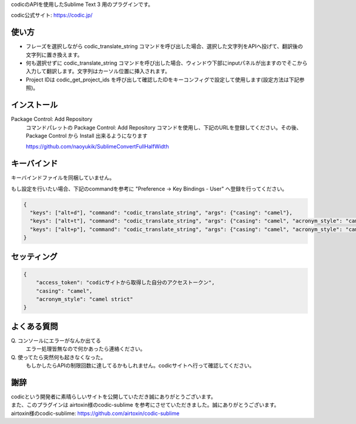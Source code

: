 codicのAPIを使用したSublime Text 3 用のプラグインです。

codic公式サイト: https://codic.jp/


使い方
======
* フレーズを選択しながら codic_translate_string コマンドを呼び出した場合、選択した文字列をAPIへ投げて、翻訳後の文字列に置き換えます。
* 何も選択せずに codic_translate_string コマンドを呼び出した場合、ウィンドウ下部にinputパネルが出ますのでそこから入力して翻訳します。文字列はカーソル位置に挿入されます。
* Project IDは codic_get_project_ids を呼び出して確認したIDをキーコンフィグで設定して使用します(設定方法は下記参照)。

インストール
============

Package Control: Add Repository
  コマンドパレットの Package Control: Add Repository コマンドを使用し、下記のURLを登録してください。その後、Package Control から Install 出来るようになります

  https://github.com/naoyukik/SublimeConvertFullHalfWidth


キーバインド
============
キーバインドファイルを同梱していません。

もし設定を行いたい場合、下記のcommandを参考に "Preference -> Key Bindings - User" へ登録を行ってください。

.. code-block:: json

  {
    "keys": ["alt+d"], "command": "codic_translate_string", "args": {"casing": "camel"},
    "keys": ["alt+t"], "command": "codic_translate_string", "args": {"casing": "camel", "acronym_style": "camel strict"},
    "keys": ["alt+p"], "command": "codic_translate_string", "args": {"casing": "camel", "acronym_style": "camel strict", "project_id": "0"},
  }


セッティング
============

.. code-block:: json

  {
      "access_token": "codicサイトから取得した自分のアクセストークン",
      "casing": "camel",
      "acronym_style": "camel strict"
  }

よくある質問
============

\Q. コンソールにエラーがなんか出てる  
  エラー処理皆無なので何かあったら連絡ください。

\Q. 使ってたら突然何も起きなくなった。  
  もしかしたらAPIの制限回数に達してるかもしれません。codicサイトへ行って確認してください。

謝辞
====
| codicという開発者に素晴らしいサイトを公開していただき誠にありがとうございます。  
| また、このプラグインは airtoxin様のcodic-sublime を参考にさせていただきました。誠にありがとうございます。
| airtoxin様のcodic-sublime: https://github.com/airtoxin/codic-sublime
